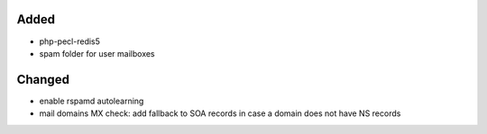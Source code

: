 Added
-----
* php-pecl-redis5
* spam folder for user mailboxes

Changed
-------
* enable rspamd autolearning
* mail domains MX check: add fallback to SOA records in case a domain does not have NS records
